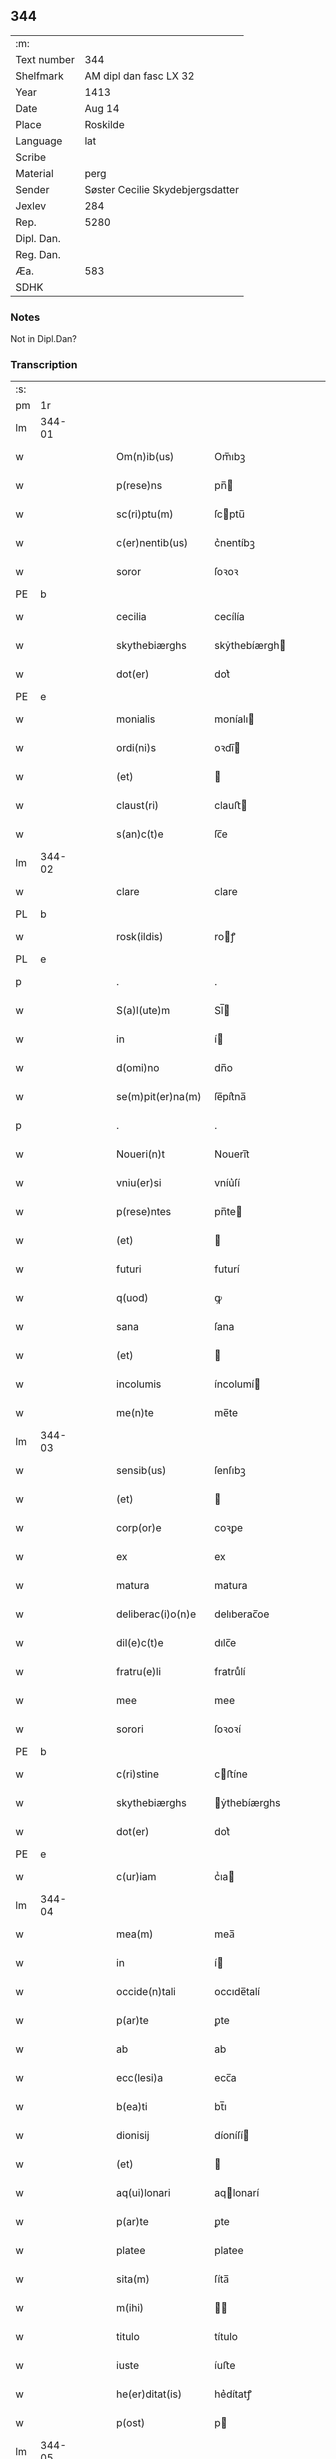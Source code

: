 ** 344
| :m:         |                                  |
| Text number | 344                              |
| Shelfmark   | AM dipl dan fasc LX 32           |
| Year        | 1413                             |
| Date        | Aug 14                           |
| Place       | Roskilde                         |
| Language    | lat                              |
| Scribe      |                                  |
| Material    | perg                             |
| Sender      | Søster Cecilie Skydebjergsdatter |
| Jexlev      | 284                              |
| Rep.        | 5280                             |
| Dipl. Dan.  |                                  |
| Reg. Dan.   |                                  |
| Æa.         | 583                              |
| SDHK        |                                  |

*** Notes
Not in Dipl.Dan?

*** Transcription
| :s: |        |   |   |   |   |                    |               |   |   |   |   |     |   |   |   |               |
| pm  | 1r     |   |   |   |   |                    |               |   |   |   |   |     |   |   |   |               |
| lm  | 344-01 |   |   |   |   |                    |               |   |   |   |   |     |   |   |   |               |
| w   |        |   |   |   |   | Om(n)ib(us)        | Om̅ıbꝫ         |   |   |   |   | lat |   |   |   |        344-01 |
| w   |        |   |   |   |   | p(rese)ns          | pn̅           |   |   |   |   | lat |   |   |   |        344-01 |
| w   |        |   |   |   |   | sc(ri)ptu(m)       | ſcptu̅        |   |   |   |   | lat |   |   |   |        344-01 |
| w   |        |   |   |   |   | c(er)nentib(us)    | c͛nentíbꝫ      |   |   |   |   | lat |   |   |   |        344-01 |
| w   |        |   |   |   |   | soror              | ſoꝛoꝛ         |   |   |   |   | lat |   |   |   |        344-01 |
| PE  | b      |   |   |   |   |                    |               |   |   |   |   |     |   |   |   |               |
| w   |        |   |   |   |   | cecilia            | cecílía       |   |   |   |   | lat |   |   |   |        344-01 |
| w   |        |   |   |   |   | skythebiærghs      | skẏthebíærgh |   |   |   |   | lat |   |   |   |        344-01 |
| w   |        |   |   |   |   | dot(er)            | dot͛           |   |   |   |   | lat |   |   |   |        344-01 |
| PE  | e      |   |   |   |   |                    |               |   |   |   |   |     |   |   |   |               |
| w   |        |   |   |   |   | monialis           | moníalı      |   |   |   |   | lat |   |   |   |        344-01 |
| w   |        |   |   |   |   | ordi(ni)s          | oꝛdı̅         |   |   |   |   | lat |   |   |   |        344-01 |
| w   |        |   |   |   |   | (et)               |              |   |   |   |   | lat |   |   |   |        344-01 |
| w   |        |   |   |   |   | claust(ri)         | clauﬅ        |   |   |   |   | lat |   |   |   |        344-01 |
| w   |        |   |   |   |   | s(an)c(t)e         | ſc̅e           |   |   |   |   | lat |   |   |   |        344-01 |
| lm  | 344-02 |   |   |   |   |                    |               |   |   |   |   |     |   |   |   |               |
| w   |        |   |   |   |   | clare              | clare         |   |   |   |   | lat |   |   |   |        344-02 |
| PL  | b      |   |   |   |   |                    |               |   |   |   |   |     |   |   |   |               |
| w   |        |   |   |   |   | rosk(ildis)        | roꝭ          |   |   |   |   | lat |   |   |   |        344-02 |
| PL  | e      |   |   |   |   |                    |               |   |   |   |   |     |   |   |   |               |
| p   |        |   |   |   |   | .                  | .             |   |   |   |   | lat |   |   |   |        344-02 |
| w   |        |   |   |   |   | S(a)l(ute)m        | Sl̅           |   |   |   |   | lat |   |   |   |        344-02 |
| w   |        |   |   |   |   | in                 | í            |   |   |   |   | lat |   |   |   |        344-02 |
| w   |        |   |   |   |   | d(omi)no           | dn̅o           |   |   |   |   | lat |   |   |   |        344-02 |
| w   |        |   |   |   |   | se(m)pit(er)na(m)  | ſe̅pít͛na̅       |   |   |   |   | lat |   |   |   |        344-02 |
| p   |        |   |   |   |   | .                  | .             |   |   |   |   | lat |   |   |   |        344-02 |
| w   |        |   |   |   |   | Noueri(n)t         | Nouerı̅t       |   |   |   |   | lat |   |   |   |        344-02 |
| w   |        |   |   |   |   | vniu(er)si         | vníu͛ſí        |   |   |   |   | lat |   |   |   |        344-02 |
| w   |        |   |   |   |   | p(rese)ntes        | pn̅te         |   |   |   |   | lat |   |   |   |        344-02 |
| w   |        |   |   |   |   | (et)               |              |   |   |   |   | lat |   |   |   |        344-02 |
| w   |        |   |   |   |   | futuri             | futurí        |   |   |   |   | lat |   |   |   |        344-02 |
| w   |        |   |   |   |   | q(uod)             | ꝙ             |   |   |   |   | lat |   |   |   |        344-02 |
| w   |        |   |   |   |   | sana               | ſana          |   |   |   |   | lat |   |   |   |        344-02 |
| w   |        |   |   |   |   | (et)               |              |   |   |   |   | lat |   |   |   |        344-02 |
| w   |        |   |   |   |   | incolumis          | íncolumí     |   |   |   |   | lat |   |   |   |        344-02 |
| w   |        |   |   |   |   | me(n)te            | me̅te          |   |   |   |   | lat |   |   |   |        344-02 |
| lm  | 344-03 |   |   |   |   |                    |               |   |   |   |   |     |   |   |   |               |
| w   |        |   |   |   |   | sensib(us)         | ſenſıbꝫ       |   |   |   |   | lat |   |   |   |        344-03 |
| w   |        |   |   |   |   | (et)               |              |   |   |   |   | lat |   |   |   |        344-03 |
| w   |        |   |   |   |   | corp(or)e          | coꝛꝑe         |   |   |   |   | lat |   |   |   |        344-03 |
| w   |        |   |   |   |   | ex                 | ex            |   |   |   |   | lat |   |   |   |        344-03 |
| w   |        |   |   |   |   | matura             | matura        |   |   |   |   | lat |   |   |   |        344-03 |
| w   |        |   |   |   |   | deliberac(i)o(n)e  | delıberac̅oe   |   |   |   |   | lat |   |   |   |        344-03 |
| w   |        |   |   |   |   | dil(e)c(t)e        | dılc̅e         |   |   |   |   | lat |   |   |   |        344-03 |
| w   |        |   |   |   |   | fratru(e)li        | fratruͤlí      |   |   |   |   | lat |   |   |   |        344-03 |
| w   |        |   |   |   |   | mee                | mee           |   |   |   |   | lat |   |   |   |        344-03 |
| w   |        |   |   |   |   | sorori             | ſoꝛoꝛí        |   |   |   |   | lat |   |   |   |        344-03 |
| PE  | b      |   |   |   |   |                    |               |   |   |   |   |     |   |   |   |               |
| w   |        |   |   |   |   | c(ri)stine         | cﬅíne        |   |   |   |   | lat |   |   |   |        344-03 |
| w   |        |   |   |   |   | skythebiærghs      | ẏthebíærghs  |   |   |   |   | lat |   |   |   |        344-03 |
| w   |        |   |   |   |   | dot(er)            | dot͛           |   |   |   |   | lat |   |   |   |        344-03 |
| PE  | e      |   |   |   |   |                    |               |   |   |   |   |     |   |   |   |               |
| w   |        |   |   |   |   | c(ur)iam           | cᷣıa          |   |   |   |   | lat |   |   |   |        344-03 |
| lm  | 344-04 |   |   |   |   |                    |               |   |   |   |   |     |   |   |   |               |
| w   |        |   |   |   |   | mea(m)             | mea̅           |   |   |   |   | lat |   |   |   |        344-04 |
| w   |        |   |   |   |   | in                 | í            |   |   |   |   | lat |   |   |   |        344-04 |
| w   |        |   |   |   |   | occide(n)tali      | occıde̅talí    |   |   |   |   | lat |   |   |   |        344-04 |
| w   |        |   |   |   |   | p(ar)te            | ꝑte           |   |   |   |   | lat |   |   |   |        344-04 |
| w   |        |   |   |   |   | ab                 | ab            |   |   |   |   | lat |   |   |   |        344-04 |
| w   |        |   |   |   |   | ecc(lesi)a         | ecc̅a          |   |   |   |   | lat |   |   |   |        344-04 |
| w   |        |   |   |   |   | b(ea)ti            | bt̅ı           |   |   |   |   | lat |   |   |   |        344-04 |
| w   |        |   |   |   |   | dionisij           | díoníſí      |   |   |   |   | lat |   |   |   |        344-04 |
| w   |        |   |   |   |   | (et)               |              |   |   |   |   | lat |   |   |   |        344-04 |
| w   |        |   |   |   |   | aq(ui)lonari       | aqlonarí     |   |   |   |   | lat |   |   |   |        344-04 |
| w   |        |   |   |   |   | p(ar)te            | ꝑte           |   |   |   |   | lat |   |   |   |        344-04 |
| w   |        |   |   |   |   | platee             | platee        |   |   |   |   | lat |   |   |   |        344-04 |
| w   |        |   |   |   |   | sita(m)            | ſíta̅          |   |   |   |   | lat |   |   |   |        344-04 |
| w   |        |   |   |   |   | m(ihi)             |             |   |   |   |   | lat |   |   |   |        344-04 |
| w   |        |   |   |   |   | titulo             | título        |   |   |   |   | lat |   |   |   |        344-04 |
| w   |        |   |   |   |   | iuste              | íuﬅe          |   |   |   |   | lat |   |   |   |        344-04 |
| w   |        |   |   |   |   | he(er)ditat(is)    | he͛dítatꝭ      |   |   |   |   | lat |   |   |   |        344-04 |
| w   |        |   |   |   |   | p(ost)             | p            |   |   |   |   | lat |   |   |   |        344-04 |
| lm  | 344-05 |   |   |   |   |                    |               |   |   |   |   |     |   |   |   |               |
| w   |        |   |   |   |   | morte(m)           | moꝛte̅         |   |   |   |   | lat |   |   |   |        344-05 |
| w   |        |   |   |   |   | dil(e)c(t)i        | dılc̅ı         |   |   |   |   | lat |   |   |   |        344-05 |
| w   |        |   |   |   |   | p(at)ris           | pr̅ı          |   |   |   |   | lat |   |   |   |        344-05 |
| w   |        |   |   |   |   | mei                | meí           |   |   |   |   | lat |   |   |   |        344-05 |
| w   |        |   |   |   |   | an(te)q(uam)       | an̅ꝙ          |   |   |   |   | lat |   |   |   |        344-05 |
| w   |        |   |   |   |   | ordine(m)          | oꝛdíne̅        |   |   |   |   | lat |   |   |   |        344-05 |
| w   |        |   |   |   |   | int(ra)ui          | íntuí        |   |   |   |   | lat |   |   |   |        344-05 |
| w   |        |   |   |   |   | aduoluta(m)        | aduoluta̅      |   |   |   |   | lat |   |   |   |        344-05 |
| w   |        |   |   |   |   | cu(m)              | cu̅            |   |   |   |   | lat |   |   |   |        344-05 |
| w   |        |   |   |   |   | o(mn)ib(us)        | o̅ıbꝫ          |   |   |   |   | lat |   |   |   |        344-05 |
| w   |        |   |   |   |   | suis               | ſuí          |   |   |   |   | lat |   |   |   |        344-05 |
| w   |        |   |   |   |   | p(er)tine(n)cijs   | ꝑtíne̅cí     |   |   |   |   | lat |   |   |   |        344-05 |
| w   |        |   |   |   |   | (con)fero          | ꝯfero         |   |   |   |   | lat |   |   |   |        344-05 |
| w   |        |   |   |   |   | pure               | pure          |   |   |   |   | lat |   |   |   |        344-05 |
| w   |        |   |   |   |   | p(ro)p(ter)        | ̅             |   |   |   |   | lat |   |   |   |        344-05 |
| w   |        |   |   |   |   | d(eu)m             | d̅            |   |   |   |   | lat |   |   |   |        344-05 |
| w   |        |   |   |   |   | (et)               |              |   |   |   |   | lat |   |   |   |        344-05 |
| w   |        |   |   |   |   | resigno            | reſígno       |   |   |   |   | lat |   |   |   |        344-05 |
| lm  | 344-06 |   |   |   |   |                    |               |   |   |   |   |     |   |   |   |               |
| w   |        |   |   |   |   | ad                 | ad            |   |   |   |   | lat |   |   |   |        344-06 |
| w   |        |   |   |   |   | dies               | díe          |   |   |   |   | lat |   |   |   |        344-06 |
| w   |        |   |   |   |   | suos               | ſuo          |   |   |   |   | lat |   |   |   |        344-06 |
| w   |        |   |   |   |   | lib(er)e           | lıb͛e          |   |   |   |   | lat |   |   |   |        344-06 |
| w   |        |   |   |   |   | possidenda(m)      | poıdenda̅     |   |   |   |   | lat |   |   |   |        344-06 |
| w   |        |   |   |   |   | ip(s)a             | íp̅a           |   |   |   |   | lat |   |   |   |        344-06 |
| w   |        |   |   |   |   | vero               | vero          |   |   |   |   | lat |   |   |   |        344-06 |
| w   |        |   |   |   |   | soror              | ſoꝛoꝛ         |   |   |   |   | lat |   |   |   |        344-06 |
| PE  | b      |   |   |   |   |                    |               |   |   |   |   |     |   |   |   |               |
| w   |        |   |   |   |   | c(ri)stina         | cﬅína        |   |   |   |   | lat |   |   |   |        344-06 |
| PE  | e      |   |   |   |   |                    |               |   |   |   |   |     |   |   |   |               |
| w   |        |   |   |   |   | de                 | de            |   |   |   |   | lat |   |   |   |        344-06 |
| w   |        |   |   |   |   | medio              | medıo         |   |   |   |   | lat |   |   |   |        344-06 |
| w   |        |   |   |   |   | sublata            | ſublata       |   |   |   |   | lat |   |   |   |        344-06 |
| w   |        |   |   |   |   | p(re)d(i)c(t)a     | p̅dc̅a          |   |   |   |   | lat |   |   |   |        344-06 |
| w   |        |   |   |   |   | curia              | curía         |   |   |   |   | lat |   |   |   |        344-06 |
| w   |        |   |   |   |   | cu(m)              | cu̅            |   |   |   |   | lat |   |   |   |        344-06 |
| w   |        |   |   |   |   | o(mn)ib(us)        | o̅ıbꝫ          |   |   |   |   | lat |   |   |   |        344-06 |
| w   |        |   |   |   |   | suis               | ſuí          |   |   |   |   | lat |   |   |   |        344-06 |
| w   |        |   |   |   |   | p(er)tine(n)cijs   | ꝑtíne̅cí     |   |   |   |   | lat |   |   |   |        344-06 |
| lm  | 344-07 |   |   |   |   |                    |               |   |   |   |   |     |   |   |   |               |
| w   |        |   |   |   |   | p(re)d(i)c(t)o     | p̅dc̅o          |   |   |   |   | lat |   |   |   |        344-07 |
| w   |        |   |   |   |   | claust(ro)         | clauﬅͦ         |   |   |   |   | lat |   |   |   |        344-07 |
| w   |        |   |   |   |   | attinebit          | attínebít     |   |   |   |   | lat |   |   |   |        344-07 |
| w   |        |   |   |   |   | p(er)petuo         | ꝑpetuo        |   |   |   |   | lat |   |   |   |        344-07 |
| w   |        |   |   |   |   | iure               | íure          |   |   |   |   | lat |   |   |   |        344-07 |
| w   |        |   |   |   |   | possidenda         | poıdenda     |   |   |   |   | lat |   |   |   |        344-07 |
| w   |        |   |   |   |   | s(i)n(e)           | ſ̅            |   |   |   |   | lat |   |   |   |        344-07 |
| w   |        |   |   |   |   | reclamac(i)o(n)e   | reclamac̅oe    |   |   |   |   | lat |   |   |   |        344-07 |
| w   |        |   |   |   |   | (et)               |              |   |   |   |   | lat |   |   |   |        344-07 |
| w   |        |   |   |   |   | impetic(i)o(n)e    | ímpetíc̅oe     |   |   |   |   | lat |   |   |   |        344-07 |
| w   |        |   |   |   |   | cui(us)cu(m)q(ue)  | cuı᷒cu̅qꝫ       |   |   |   |   | lat |   |   |   |        344-07 |
| p   |        |   |   |   |   | .                  | .             |   |   |   |   | lat |   |   |   |        344-07 |
| w   |        |   |   |   |   | Jn                 | Jn            |   |   |   |   | lat |   |   |   |        344-07 |
| w   |        |   |   |   |   | cui(us)            | cuí          |   |   |   |   | lat |   |   |   |        344-07 |
| w   |        |   |   |   |   | rei                | reí           |   |   |   |   | lat |   |   |   |        344-07 |
| w   |        |   |   |   |   | testi¦moniu(m)     | teﬅí¦moníu̅    |   |   |   |   | lat |   |   |   | 344-07—344-08 |
| w   |        |   |   |   |   | sigillu(m)         | ſígíllu̅       |   |   |   |   | lat |   |   |   |        344-08 |
| w   |        |   |   |   |   | n(ost)ri           | nr̅ı           |   |   |   |   | lat |   |   |   |        344-08 |
| w   |        |   |   |   |   | (con)uent(us)      | ꝯuent        |   |   |   |   | lat |   |   |   |        344-08 |
| w   |        |   |   |   |   | (et)               |              |   |   |   |   | lat |   |   |   |        344-08 |
| w   |        |   |   |   |   | sigillu(m)         | ſígíllu̅       |   |   |   |   | lat |   |   |   |        344-08 |
| w   |        |   |   |   |   | officij            | offící       |   |   |   |   | lat |   |   |   |        344-08 |
| w   |        |   |   |   |   | m(at)ris           | mr̅ı          |   |   |   |   | lat |   |   |   |        344-08 |
| w   |        |   |   |   |   | n(ost)re           | nr̅e           |   |   |   |   | lat |   |   |   |        344-08 |
| w   |        |   |   |   |   | abb(atiss)e        | abb̅e          |   |   |   |   | lat |   |   |   |        344-08 |
| w   |        |   |   |   |   | vna                | vna           |   |   |   |   | lat |   |   |   |        344-08 |
| w   |        |   |   |   |   | cu(m)              | cu̅            |   |   |   |   | lat |   |   |   |        344-08 |
| w   |        |   |   |   |   | sigillis           | ſígıllí      |   |   |   |   | lat |   |   |   |        344-08 |
| w   |        |   |   |   |   | ho(no)rabilium     | ho̅ꝛabılíu    |   |   |   |   | lat |   |   |   |        344-08 |
| w   |        |   |   |   |   | viror(um)          | víroꝝ         |   |   |   |   | lat |   |   |   |        344-08 |
| w   |        |   |   |   |   | v(idelicet)        | vꝫ            |   |   |   |   | lat |   |   |   |        344-08 |
| lm  | 344-09 |   |   |   |   |                    |               |   |   |   |   |     |   |   |   |               |
| w   |        |   |   |   |   | d(omi)ni           | dn̅ı           |   |   |   |   | lat |   |   |   |        344-09 |
| PE  | b      |   |   |   |   |                    |               |   |   |   |   |     |   |   |   |               |
| w   |        |   |   |   |   | nicholai           | nícholaí      |   |   |   |   | lat |   |   |   |        344-09 |
| w   |        |   |   |   |   | boecij             | boecí        |   |   |   |   | lat |   |   |   |        344-09 |
| PE  | e      |   |   |   |   |                    |               |   |   |   |   |     |   |   |   |               |
| w   |        |   |   |   |   | canonici           | canonící      |   |   |   |   | lat |   |   |   |        344-09 |
| PL  | b      |   |   |   |   |                    |               |   |   |   |   |     |   |   |   |               |
| w   |        |   |   |   |   | rosk(ildensis)     | roꝭ          |   |   |   |   | lat |   |   |   |        344-09 |
| PL  | e      |   |   |   |   |                    |               |   |   |   |   |     |   |   |   |               |
| w   |        |   |   |   |   | (et)               |              |   |   |   |   | lat |   |   |   |        344-09 |
| w   |        |   |   |   |   | p(re)uisoris       | p̅uıſoꝛí      |   |   |   |   | lat |   |   |   |        344-09 |
| w   |        |   |   |   |   | claust(ri)         | clauﬅ        |   |   |   |   | lat |   |   |   |        344-09 |
| w   |        |   |   |   |   | s(an)c(t)e         | ſc̅e           |   |   |   |   | lat |   |   |   |        344-09 |
| w   |        |   |   |   |   | clare              | clare         |   |   |   |   | lat |   |   |   |        344-09 |
| w   |        |   |   |   |   | (et)               |              |   |   |   |   | lat |   |   |   |        344-09 |
| w   |        |   |   |   |   | d(omi)ni           | dn̅ı           |   |   |   |   | lat |   |   |   |        344-09 |
| PE  | b      |   |   |   |   |                    |               |   |   |   |   |     |   |   |   |               |
| w   |        |   |   |   |   | ioh(ann)is         | ıoh̅ı         |   |   |   |   | lat |   |   |   |        344-09 |
| w   |        |   |   |   |   | iacobi             | íacobí        |   |   |   |   | lat |   |   |   |        344-09 |
| PE  | e      |   |   |   |   |                    |               |   |   |   |   |     |   |   |   |               |
| w   |        |   |   |   |   | p(re)uisoris       | p̅uíſoꝛí      |   |   |   |   | lat |   |   |   |        344-09 |
| w   |        |   |   |   |   | claust(ri)         | clauﬅ        |   |   |   |   | lat |   |   |   |        344-09 |
| w   |        |   |   |   |   | s(an)c(t)e         | ſc̅e           |   |   |   |   | lat |   |   |   |        344-09 |
| lm  | 344-10 |   |   |   |   |                    |               |   |   |   |   |     |   |   |   |               |
| w   |        |   |   |   |   | agnet(is)          | agnetꝭ        |   |   |   |   | lat |   |   |   |        344-10 |
| w   |        |   |   |   |   | p(rese)ntib(us)    | pn̅tíbꝫ        |   |   |   |   | lat |   |   |   |        344-10 |
| w   |        |   |   |   |   | e(st)              | e̅             |   |   |   |   | lat |   |   |   |        344-10 |
| w   |        |   |   |   |   | appe(n)su(m)       | ae̅ſu̅         |   |   |   |   | lat |   |   |   |        344-10 |
| p   |        |   |   |   |   | .                  | .             |   |   |   |   | lat |   |   |   |        344-10 |
| w   |        |   |   |   |   | Datu(m)            | Datu̅          |   |   |   |   | lat |   |   |   |        344-10 |
| PL  | b      |   |   |   |   |                    |               |   |   |   |   |     |   |   |   |               |
| w   |        |   |   |   |   | rosk(ildis)        | roꝭ          |   |   |   |   | lat |   |   |   |        344-10 |
| PL  | e      |   |   |   |   |                    |               |   |   |   |   |     |   |   |   |               |
| w   |        |   |   |   |   | a(n)no             | a̅no           |   |   |   |   | lat |   |   |   |        344-10 |
| w   |        |   |   |   |   | d(omi)ni           | dn̅ı           |   |   |   |   | lat |   |   |   |        344-10 |
| p   |        |   |   |   |   | .                  | .             |   |   |   |   | lat |   |   |   |        344-10 |
| n   |        |   |   |   |   | mͦ                  | ͦ             |   |   |   |   | lat |   |   |   |        344-10 |
| p   |        |   |   |   |   | .                  | .             |   |   |   |   | lat |   |   |   |        344-10 |
| n   |        |   |   |   |   | cdͦ                 | cdͦ            |   |   |   |   | lat |   |   |   |        344-10 |
| p   |        |   |   |   |   | .                  | .             |   |   |   |   | lat |   |   |   |        344-10 |
| n   |        |   |   |   |   | xiijͦ               | xııȷͦ          |   |   |   |   |     |   |   |   |               |
| p   |        |   |   |   |   | .                  | .             |   |   |   |   | lat |   |   |   |        344-10 |
| w   |        |   |   |   |   | vigilia            | vígílía       |   |   |   |   | lat |   |   |   |        344-10 |
| w   |        |   |   |   |   | assu(m)pc(i)o(n)is | au̅pc̅oı      |   |   |   |   | lat |   |   |   |        344-10 |
| w   |        |   |   |   |   | b(ea)te            | bt̅e           |   |   |   |   | lat |   |   |   |        344-10 |
| w   |        |   |   |   |   | virgi(ni)s         | vírgı̅        |   |   |   |   | lat |   |   |   |        344-10 |
| p   |        |   |   |   |   | .                  | .             |   |   |   |   | lat |   |   |   |        344-10 |
| :e: |        |   |   |   |   |                    |               |   |   |   |   |     |   |   |   |               |
